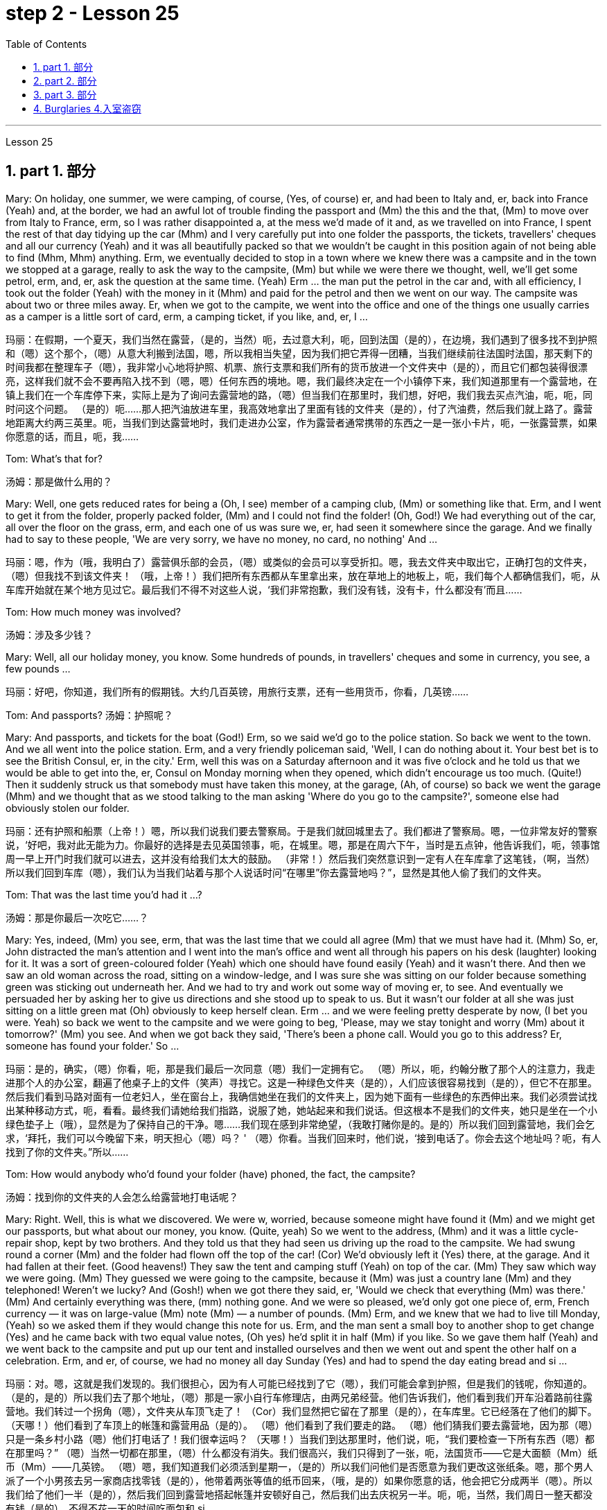 
= step 2 - Lesson 25
:toc: left
:toclevels: 3
:sectnums:
:stylesheet: ../../+ 000 eng选/美国高中历史教材 American History ： From Pre-Columbian to the New Millennium/myAdocCss.css

'''



Lesson 25


== part 1. 部分

Mary: On holiday, one summer, we were camping, of course, (Yes, of course) er, and had been to Italy and, er, back into France (Yeah) and, at the border, we had an awful lot of trouble finding the passport and (Mm) the this and the that, (Mm) to move over from Italy to France, erm, so I was rather disappointed a, at the mess we’d made of it and, as we travelled on into France, I spent the rest of that day tidying up the car (Mhm) and I very carefully put into one folder the passports, the tickets, travellers' cheques and all our currency (Yeah) and it was all beautifully packed so that we wouldn’t be caught in this position again of not being able to find (Mhm, Mhm) anything. Erm, we eventually decided to stop in a town where we knew there was a campsite and in the town we stopped at a garage, really to ask the way to the campsite, (Mm) but while we were there we thought, well, we’ll get some petrol, erm, and, er, ask the question at the same time. (Yeah) Erm …​ the man put the petrol in the car and, with all efficiency, I took out the folder (Yeah) with the money in it (Mhm) and paid for the petrol and then we went on our way. The campsite was about two or three miles away. Er, when we got to the campite, we went into the office and one of the things one usually carries as a camper is a little sort of card, erm, a camping ticket, if you like, and, er, I …​

[.my2]
玛丽：在假期，一个夏天，我们当然在露营，（是的，当然）呃，去过意大利，呃，回到法国（是的），在边境，我们遇到了很多找不到护照和（嗯）这个那个，（嗯）从意大利搬到法国，嗯，所以我相当失望，因为我们把它弄得一团糟，当我们继续前往法国时法国，那天剩下的时间我都在整理车子（嗯），我非常小心地将护照、机票、旅行支票和我们所有的货币放进一个文件夹中（是的），而且它们都包装得很漂亮，这样我们就不会不要再陷入找不到（嗯，嗯）任何东西的境地。嗯，我们最终决定在一个小镇停下来，我们知道那里有一个露营地，在镇上我们在一个车库停下来，实际上是为了询问去露营地的路，（嗯）但当我们在那里时，我们想，好吧，我们我去买点汽油，呃，呃，同时问这个问题。 （是的）呃……那人把汽油放进车里，我高效地拿出了里面有钱的文件夹（是的），付了汽油费，然后我们就上路了。露营地距离大约两三英里。呃，当我们到达露营地时，我们走进办公室，作为露营者通常携带的东西之一是一张小卡片，呃，一张露营票，如果你愿意的话，而且，呃，我……​

Tom: What’s that for?

[.my2]
汤姆：那是做什么用的？

Mary: Well, one gets reduced rates for being a (Oh, I see) member of a camping club, (Mm) or something like that. Erm, and I went to get it from the folder, properly packed folder, (Mm) and I could not find the folder! (Oh, God!) We had everything out of the car, all over the floor on the grass, erm, and each one of us was sure we, er, had seen it somewhere since the garage. And we finally had to say to these people, 'We are very sorry, we have no money, no card, no nothing' And …​

[.my2]
玛丽：嗯，作为（哦，我明白了）露营俱乐部的会员，（嗯）或类似的会员可以享受折扣。嗯，我去文件夹中取出它，正确打包的文件夹，（嗯）但我找不到该文件夹​​！ （哦，上帝！）我们把所有东西都从车里拿出来，放在草地上的地板上，呃，我们每个人都确信我们，呃，从车库开始就在某个地方见过它。最后我们不得不对这些人说，‘我们非常抱歉，我们没有钱，没有卡，什么都没有’而且……​

Tom: How much money was involved?

[.my2]
汤姆：涉及多少钱？

Mary: Well, all our holiday money, you know. Some hundreds of pounds, in travellers' cheques and some in currency, you see, a few pounds …​

[.my2]
玛丽：好吧，你知道，我们所有的假期钱。大约几百英镑，用旅行支票，还有一些用货币，你看，几英镑……​

Tom: And passports? 汤姆：护照呢？

Mary: And passports, and tickets for the boat (God!) Erm, so we said we’d go to the police station. So back we went to the town. And we all went into the police station. Erm, and a very friendly policeman said, 'Well, I can do nothing about it. Your best bet is to see the British Consul, er, in the city.' Erm, well this was on a Saturday afternoon and it was five o’clock and he told us that we would be able to get into the, er, Consul on Monday morning when they opened, which didn’t encourage us too much. (Quite!) Then it suddenly struck us that somebody must have taken this money, at the garage, (Ah, of course) so back we went the garage (Mhm) and we thought that as we stood talking to the man asking 'Where do you go to the campsite?', someone else had obviously stolen our folder.

[.my2]
玛丽：还有护照和船票（上帝！）嗯，所以我们说我们要去警察局。于是我们就回城里去了。我们都进了警察局。嗯，一位非常友好的警察说，‘好吧，我对此无能为力。你最好的选择是去见英国领事，呃，在城里。嗯，那是在周六下午，当时是五点钟，他告诉我们，呃，领事馆周一早上开门时我们就可以进去，这并没有给我们太大的鼓励。 （非常！）然后我们突然意识到一定有人在车库拿了这笔钱，（啊，当然）所以我们回到车库（嗯），我们认为当我们站着与那个人说话时问“在哪里”你去露营地吗？”，显然是其他人偷了我们的文件夹。

Tom: That was the last time you’d had it …​?

[.my2]
汤姆：那是你最后一次吃它……​？

Mary: Yes, indeed, (Mm) you see, erm, that was the last time that we could all agree (Mm) that we must have had it. (Mhm) So, er, John distracted the man’s attention and I went into the man’s office and went all through his papers on his desk (laughter) looking for it. It was a sort of green-coloured folder (Yeah) which one should have found easily (Yeah) and it wasn’t there. And then we saw an old woman across the road, sitting on a window-ledge, and I was sure she was sitting on our folder because something green was sticking out underneath her. And we had to try and work out some way of moving er, to see. And eventually we persuaded her by asking her to give us directions and she stood up to speak to us. But it wasn’t our folder at all she was just sitting on a little green mat (Oh) obviously to keep herself clean. Erm …​ and we were feeling pretty desperate by now, (I bet you were. Yeah) so back we went to the campsite and we were going to beg, 'Please, may we stay tonight and worry (Mm) about it tomorrow?' (Mm) you see. And when we got back they said, 'There’s been a phone call. Would you go to this address? Er, someone has found your folder.' So …​

[.my2]
玛丽：是的，确实，（嗯）你看，呃，那是我们最后一次同意（嗯）我们一定拥有它。 （嗯）所以，呃，约翰分散了那个人的注意力，我走进那个人的办公室，翻遍了他桌子上的文件（笑声）寻找它。这是一种绿色文件夹（是的），人们应该很容易找到（是的），但它不在那里。然后我们看到马路对面有一位老妇人，坐在窗台上，我确信她坐在我们的文件夹上，因为她下面有一些绿色的东西伸出来。我们必须尝试找出某种移动方式，呃，看看。最终我们请她给我们指路，说服了她，她站起来和我们说话。但这根本不是我们的文件夹，她只是坐在一个小绿色垫子上（哦），显然是为了保持自己的干净。嗯……我们现在感到非常绝望，（我敢打赌你是的。是的）所以我们回到露营地，我们会乞求，‘拜托，我们可以今晚留下来，明天担心（嗯）吗？ ' （嗯）你看。当我们回来时，他们说，‘接到电话了。你会去这个地址吗？呃，有人找到了你的文件夹。”所以……​

Tom: How would anybody who’d found your folder (have) phoned, the fact, the campsite?

[.my2]
汤姆：找到你的文件夹的人会怎么给露营地打电话呢？

Mary: Right. Well, this is what we discovered. We were w, worried, because someone might have found it (Mm) and we might get our passports, but what about our money, you know. (Quite, yeah) So we went to the address, (Mhm) and it was a little cycle-repair shop, kept by two brothers. And they told us that they had seen us driving up the road to the campsite. We had swung round a corner (Mm) and the folder had flown off the top of the car! (Cor) We’d obviously left it (Yes) there, at the garage. And it had fallen at their feet. (Good heavens!) They saw the tent and camping stuff (Yeah) on top of the car. (Mm) They saw which way we were going. (Mm) They guessed we were going to the campsite, because it (Mm) was just a country lane (Mm) and they telephoned! Weren’t we lucky? And (Gosh!) when we got there they said, er, 'Would we check that everything (Mm) was there.' (Mm) And certainly everything was there, (mm) nothing gone. And we were so pleased, we’d only got one piece of, erm, French currency — it was on large-value (Mm) note (Mm) — a number of pounds. (Mm) Erm, and we knew that we had to live till Monday, (Yeah) so we asked them if they would change this note for us. Erm, and the man sent a small boy to another shop to get change (Yes) and he came back with two equal value notes, (Oh yes) he’d split it in half (Mm) if you like. So we gave them half (Yeah) and we went back to the campsite and put up our tent and installed ourselves and then we went out and spent the other half on a celebration. Erm, and er, of course, we had no money all day Sunday (Yes) and had to spend the day eating bread and si …​

[.my2]
玛丽：对。嗯，这就是我们发现的。我们很担心，因为有人可能已经找到了它（嗯），我们可能会拿到护照，但是我们的钱呢，你知道的。 （是的，是的）所以我们去了那个地址，（嗯）那是一家小自行车修理店，由两兄弟经营。他们告诉我们，他们看到我们开车沿着路前往露营地。我们转过一个拐角（嗯），文件夹从车顶飞走了！ （Cor）我们显然把它留在了那里（是的），在车库里。它已经落在了他们的脚下。 （天哪！）他们看到了车顶上的帐篷和露营用品（是的）。 （嗯）他们看到了我们要走的路。 （嗯）他们猜我们要去露营地，因为那（嗯）只是一条乡村小路（嗯）他们打电话了！我们很幸运吗？ （天哪！）当我们到达那里时，他们说，呃，“我们要检查一下所有东西（嗯）都在那里吗？” （嗯）当然一切都在那里，（嗯）什么都没有消失。我们很高兴，我们只得到了一张，呃，法国货币——它是大面额（Mm）纸币（Mm）——几英镑。 （嗯）嗯，我们知道我们必须活到星期一，（是的）所以我们问他们是否愿意为我们更改这张纸条。嗯，那个男人派了一个小男孩去另一家商店找零钱（是的），他带着两张等值的纸币回来，（哦，是的）如果你愿意的话，他会把它分成两半（嗯）。所以我们给了他们一半（是的），然后我们回到露营地搭起帐篷并安顿好自己，然后我们出去庆祝另一半。呃，呃，当然，我们周日一整天都没有钱（是的），不得不花一天的时间吃面包和 si ...​

Tom: But you felt rich, because you’d got everything back.

[.my2]
汤姆：但你感觉很富有，因为你得到了一切。

Mary: Indeed, we were so relieved …​

[.my2]
玛丽：确实，我们松了一口气……​

Tom: How terribly lucky, though! What a lucky story!

[.my2]
汤姆：不过，真是太幸运了！多么幸运的故事啊！

'''

== part 2. 部分
Lesley: Oh Jackie, I’ve had such a terrible day. You just won’t believe.

[.my2]
莱斯利：噢，杰基，我今天过得很糟糕。你只是不会相信。

Jackie: You look exhausted. What on earth have you been doing?

[.my2]
杰基：你看上去很疲惫。你到底在做什么？

Lesley: Oh, I’ve been such a fool! (Oh) You just wouldn’t believe what I’ve done.

[.my2]
莱斯利：哦，我真是个傻瓜！ （哦）你只是不会相信我所做的事。

Jackie: I would, I would. Come on …​ (You won’t) Where’ve you been?

[.my2]
杰基：我愿意，我愿意。来吧……（你不会）你去哪儿了？

Lesley: I’m dying to tell someone. I’ve been down to London (Uh-huh) you see. (Uh-huh) OK, I thought I’d be very sensible, so I’d drive down to the Underground on …​ on the outskirts of London, leave the car and go in by Tube. All right? (Er …​ what you) Very sensible. (Yes) Yes? (OK) OK. So I drove down to London (Uh-huh) and I parked my car by the Tube station and I got the Tube into London. (Uh-huh) Fine! All right? (Well, sounds like it) so far, so good. (Yes) Right. Came back out of London …​ (Uh-huh …​ and you er …​ forgot the car?) Got out of the Tube. No, no, I didn’t forget the car. (Oh) I couldn’t find the car, Jackie. (You’re joking) It’d gone. (You’re kidding) No, no, really, it’d gone. I walked out …​ happily out of the Tube, you know, over to where it was (Mm) and I looked and it was a red Mini and mine’s green, so (Oh on!) I thought 'Oh no'. So having panicked a bit, I rang the police, you see, and this lovely, new little policeman …​ a young one (Yes, all shiny and bright) came out to help. That’s it yes …​ buttons shining …​ (Yes) big, smile …​ came down to help, so I said 'I’ve lost my car. It’s been stolen' and I took him to see it and everything and …​

[.my2]
莱斯利：我很想告诉别人。你看，我去过伦敦（嗯哼）。 （嗯哼）好吧，我想我会很明智，所以我会开车去伦敦郊区的地铁，下车然后乘坐地铁进去。好的？ （呃……​你什么）非常明智。 （是的是的？ （好的好的。所以我开车去了伦敦（嗯嗯），我把车停在地铁站旁边，然后乘地铁进入伦敦。 （嗯嗯）好吧！好的？ （嗯，听起来是这样）到目前为止，一切都很好。 （是）对。从伦敦回来......（嗯嗯......你呃......忘记了车？）出了地铁。不，不，我没有忘记车。 （哦）我找不到车，杰基。 （你在开玩笑）它消失了。 （你在开玩笑）不，不，真的，它消失了。我高兴地走出地铁，你知道，到了它所在的地方（嗯），我看了看，那是一辆红色的迷你车，我的是绿色的，所以（哦！）我想“哦不”。所以有点惊慌之后，我给警察打电话，你看，这个可爱的新小警察……一个年轻的警察（是的，闪闪发亮）出来帮忙。就是这样，是的……按钮闪闪发光……（是的）大，微笑……下来帮忙，所以我说‘我丢了车。它被偷了”，我带他去看了它和所有东西，然后……​

Jackie: You mean where it wasn’t.

[.my2]
杰基：你的意思是它不存在的地方。

Lesley: And sure enough, it wasn’t …​ yes, well, right …​ and it wasn’t there. And then he coughed a bit and he went very quiet …​ (Oh dear) and he took me back into the Tube station (Oh dear) and out the other side into the other car park …​ and there was my car, Jackie (Oh Lesley) parked in the other Tube station car park, the other side of the station, because there are two exits, you see, so I walked out of an exit (Yes) not knowing there were two and it was in the other one.

[.my2]
莱斯利：果然，它不……是的，嗯，对……而且它不在那里。然后他咳嗽了一下，然后变得非常安静......（哦天哪）他带我回到地铁站（哦天哪）然后从另一边到另一个停车场......还有我的车，杰基（哦莱斯利）把车停在另一个地铁站停车场，车站的另一边，因为有两个出口，你看，所以我走出一个出口（是的）不知道有两个出口，而且在另一个出口。

Jackie: Oh Lesley. And was he ever so cross?

[.my2]
杰基：哦莱斯利。他有那么生气吗？

Lesley: He was livid, Jackie. (Really) He really …​ he went on and on at me and I didn’t know what to do. It was (Oh dear) just frightful. I just …​ I went red and just shut up and said 'Sorry' all the time.

[.my2]
莱斯利：他很生气，杰基。 （真的）他真的……​他不断地对我说，我不知道该怎么办。这（哦天哪）太可怕了。我只是……我脸红了，闭嘴，一直说“对不起”。

Jackie: Jumped in your car and (Oh yes) and left.

[.my2]
杰基：跳进你的车然后（哦，是的）离开了。

Lesley: Oh, it was awful. I’m never doing that again ever.

[.my2]
莱斯利：哦，太糟糕了。我再也不会这样做了。

'''


== part 3. 部分

Today we’re going to look at some aspects of life — or perhaps it would be more correct to say 'death' in Ancient Egypt.

[.my2]
今天我们要看看生命的某些方面——或者也许在古埃及说“死亡”更正确。

Egypt has always fascinated ordinary people as well as scholars engaged in the serious study of the past. To most of us it’s a land of mystery and magic. In particular, the custom of preserving the bodies of important people, especially of kings and queens, has quite a hold on the popular imagination. How many thrillers and horror films are based on the idea of finding a mummy in the secret tomb of a lost king, who in the case of horror movies usually comes to life again!

[.my2]
埃及一直让普通民众以及认真研究过去的学者着迷。对于我们大多数人来说，这是一片神秘而神奇的土地。特别是，保存重要人物，尤其是国王和王后尸体的习俗，在大众的想象中占有相当大的影响力。有多少惊悚片和恐怖片都是基于在失落国王的秘密坟墓中找到木乃伊的想法，而在恐怖电影中，木乃伊通常会复活！

In earlier times the subject exerted a more sinister fascination — so-called 'mummy dust' — the powdered remains of dead Egyptians — was thought to be an essential ingredient in many magical spells and medical remedies — a case of the cure being worse than the disease?

[.my2]
在早期，这个主题发挥了一种更险恶的魅力——所谓的“木乃伊灰尘”——死去的埃及人的粉末状遗骸——被认为是许多魔法咒语和医疗疗法的重要成分——这种治疗方法比传统方法更糟糕。疾病？

This of course led to a great demand for mummies both inside and outside Egypt, and even to an industry of making 'false mummies' to sell to unsuspecting foreigners. This continued well into the 19th century. Even when, at that time, tighter controls were exerted by the Egyptian authorities, many mummies were still sold on the Black Market, and even some of the mummies that were acquired for museums for scientific purposes were bought clandestinely.

[.my2]
这当然导致了埃及国内外对木乃伊的巨大需求，甚至催生了制作“假木乃伊”并出售给毫无戒心的外国人的行业。这种情况一直持续到 19 世纪。即使当时埃及当局实行更严格的控制，黑市上仍然有许多木乃伊出售，甚至一些博物馆出于科学目的而收购的木乃伊也是秘密购买的。

These days, archaeologists and anthropologists have more moral scruples about the way they treat the dead — even those who have been dead for thousands of years. That’s one reason why — even though new techniques of analysis can reveal fascinating information, there is some hesitation about carrying out 'autopsies' on too many mummies in an indiscriminate way. Besides the ethical question, there is the practical one that any analysis must involve at least some degree of destruction.

[.my2]
如今，考古学家和人类学家对他们对待死者的方式有了更多的道德顾虑——即使是那些已经死了数千年的人。这就是为什么——尽管新的分析技术可以揭示令人着迷的信息，但人们对于不加区别地对太多木乃伊进行“尸检”仍有些犹豫。除了道德问题之外，还有一个实际问题，即任何分析都必须至少涉及某种程度的破坏。

The studies that have been made in recent years have therefore for the most part been of mummies which were already in poor state of preservation, and the investigators have tried to do the minimum damage possible — taking only tiny samples of tissue for analysis, or using non-destructive means of study such as X-rays.

[.my2]
因此，近年来进行的研究大部分都是针对保存状况不佳的木乃伊，研究人员试图将损害降到最低——仅采集微小的组织样本进行分析，或者使用非破坏性研究手段，例如 X 射线。

At the end of each study, it is now customary to restore the mummy to a state of 'decent burial'. In this way, the scientists involved have tried to satisfy both their curiosity and their consciences.

[.my2]
现在，在每次研究结束时，通常都会将木乃伊恢复到“体面的埋葬”状态。通过这种方式，参与其中的科学家们试图满足他们的好奇心和良心。

In a moment, I’m going to ask Dr Albert Simons, a noted expert on Egyptian archaeology, to give us an overview of some recent studies and what they have revealed …​

[.my2]
稍后，我将请埃及考古学著名专家阿尔伯特·西蒙斯博士为我们概述一些最近的研究以及它们所揭示的内容……​

== Burglaries 4.入室盗窃

The figures for burglaries have risen alarmingly over the last few years and are now quite appalling. Let me quote you a few statistics about break-ins.

[.my2]
过去几年，入室盗窃的数字惊人地上升，现在更是令人震惊。让我向您引用一些有关入室盗窃的统计数据。

A house is burgled in Britain now about every two minutes, and over the past three years the number of burglaries reported to the police has risen by approximately 50,000 to well over 400,000 this year. The insurance companies report that last year alone household burglary losses rose by 27 per cent over the previous year to ￡138.2 million, and I believe one or two companies are refusing to provide burglary cover in what we might call high-risk areas.

[.my2]
英国现在大约每两分钟就有一所房屋被盗，过去三年向警方报告的入室盗窃案数量增加了约 50,000 起，今年远远超过 400,000 起。保险公司报告称，仅去年一年，家庭入室盗窃损失就比前一年增加了 27%，达到 1.382 亿英镑，而且我相信有一两家公司拒绝在我们所谓的高风险地区提供入室盗窃保险。

There are, nevertheless, half a dozen measures which can be taken against burglaries, which I will briefly outline for you. It really only requires some basic common sense and a small outlay, combined with a little knowledge of the way a burglar thinks and operates. You have to put yourself in his position, really. Most burglars are opportunists looking for an easy break-in, so don’t make things simple for them. Don’t advertise the fact you’re out or away, or be careless about security. Even if you’re just popping out for a quarter of an hour, don’t leave doors and windows open or unlocked. A burglary can take less than ten minutes.

[.my2]
尽管如此，还是可以采取六种措施来防止入室盗窃，我将向您简要概述这些措施。它实际上只需要一些基本常识和少量支出，再加上对窃贼思维和操作方式的一点了解。你必须把自己放在他的位置上，真的。大多数窃贼都是机会主义者，他们想轻易闯入，所以不要让他们的事情变得简单。不要宣传您外出或离开的事实，或者不注意安全。即使您只是出去一刻钟，也不要打开门窗或未上锁。入室盗窃可能需要不到十分钟。

This time element leads me to my second main point, that where a house is hard to get into and will take a long time to do so because you’ve fitted good locks and bolts on your exterior doors and windows or even burglar alarms, the chances are that the burglar will move on to somewhere easier. There are plenty of these, I can assure you. Milk bottles left on the doorstep, papers by the front door, garage doors wide open, curtains drawn in the daytime or un-drawn at night are all indications. For comparatively little you can buy a programmed time-switch that’ll turn on and off a light at appropriate times.

[.my2]
这个时间因素引出了我的第二个要点，即如果房子很难进入并且需要很长时间才能进入，因为你在外门窗上安装了良好的锁和螺栓，甚至防盗警报器，窃贼很可能会转移到更容易的地方。我可以向你保证，这样的东西有很多。留在门口台阶上的牛奶瓶、前门旁的文件、敞开的车库门、白天拉上或晚上没有拉上的窗帘都是迹象。您可以花费相对较少的钱购买一个可编程的时间开关，它可以在适当的时间打开和关闭灯。

Not all burglaries happen while you are out, of course. You should always be wary of callers at the door who say, for example, that they’ve come to read the gas meter; always check their credentials, and if in doubt don’t let them in. It’s also a good idea to keep a record of serial numbers on electrical equipment, radios, TVs and so on, or even to take photographs of valuable jewellery, antiques or pictures.

[.my2]
当然，并非所有入室盗窃都发生在您外出时。你应该时刻警惕门口的打电话者，他们会说，例如，他们来查煤气表；务必检查他们的证件，如有疑问，请勿让他们进入。记录电气设备、收音机、电视等的序列号，甚至拍摄贵重珠宝、古董或物品的照片也是个好主意。图片。

Any further tips I may not have mentioned can always be got from your local police station, where you should ask to speak to the Crime Prevention Officer.

[.my2]
我可能没有提到的任何进一步提示都可以从您当地的警察局获得，您应该要求与犯罪预防官员交谈。

In the final analysis I think I should say that when it comes to fitting security systems and the like you’ve really got to strike a balance between the cost of what you spend on installing the system and the value of the property you’re trying to protect.

[.my2]
归根结底，我认为我应该说，在安装安全系统等方面，您确实必须在安装系统的成本与您尝试的财产的价值之间取得平衡保护。

'''
